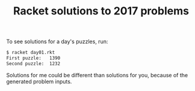#+TITLE: Racket solutions to 2017 problems

To see solutions for a day's puzzles, run:

#+BEGIN_SRC bash
$ racket day01.rkt
First puzzle: 	1390
Second puzzle: 	1232
#+END_SRC

Solutions for me could be different than solutions for you, because of the
generated problem inputs.
